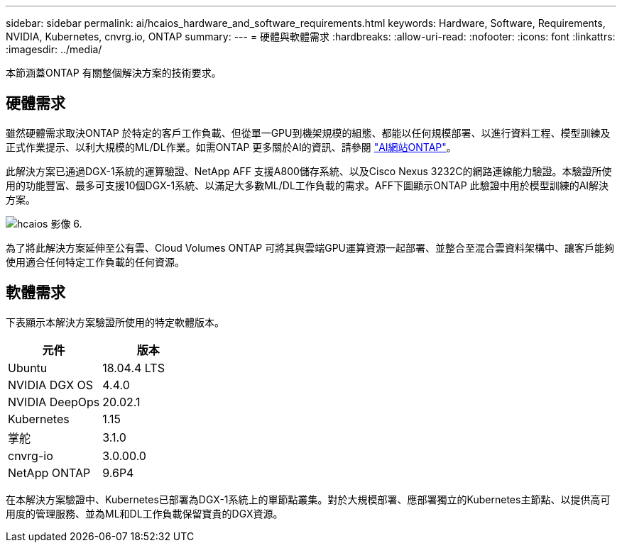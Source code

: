 ---
sidebar: sidebar 
permalink: ai/hcaios_hardware_and_software_requirements.html 
keywords: Hardware, Software, Requirements, NVIDIA, Kubernetes, cnvrg.io, ONTAP 
summary:  
---
= 硬體與軟體需求
:hardbreaks:
:allow-uri-read: 
:nofooter: 
:icons: font
:linkattrs: 
:imagesdir: ../media/


[role="lead"]
本節涵蓋ONTAP 有關整個解決方案的技術要求。



== 硬體需求

雖然硬體需求取決ONTAP 於特定的客戶工作負載、但從單一GPU到機架規模的組態、都能以任何規模部署、以進行資料工程、模型訓練及正式作業提示、以利大規模的ML/DL作業。如需ONTAP 更多關於AI的資訊、請參閱 https://www.netapp.com/us/products/ontap-ai.aspx["AI網站ONTAP"^]。

此解決方案已通過DGX-1系統的運算驗證、NetApp AFF 支援A800儲存系統、以及Cisco Nexus 3232C的網路連線能力驗證。本驗證所使用的功能豐富、最多可支援10個DGX-1系統、以滿足大多數ML/DL工作負載的需求。AFF下圖顯示ONTAP 此驗證中用於模型訓練的AI解決方案。

image::hcaios_image6.png[hcaios 影像 6.]

為了將此解決方案延伸至公有雲、Cloud Volumes ONTAP 可將其與雲端GPU運算資源一起部署、並整合至混合雲資料架構中、讓客戶能夠使用適合任何特定工作負載的任何資源。



== 軟體需求

下表顯示本解決方案驗證所使用的特定軟體版本。

|===
| 元件 | 版本 


| Ubuntu | 18.04.4 LTS 


| NVIDIA DGX OS | 4.4.0 


| NVIDIA DeepOps | 20.02.1 


| Kubernetes | 1.15 


| 掌舵 | 3.1.0 


| cnvrg-io | 3.0.00.0 


| NetApp ONTAP | 9.6P4 
|===
在本解決方案驗證中、Kubernetes已部署為DGX-1系統上的單節點叢集。對於大規模部署、應部署獨立的Kubernetes主節點、以提供高可用度的管理服務、並為ML和DL工作負載保留寶貴的DGX資源。
